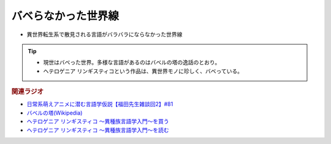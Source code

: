 バベらなかった世界線
==========================================================
.. glossary::
  バベらなかった世界線 : は

* 異世界転生系で散見される言語がバラバラにならなかった世界線

.. tip:: 
  * 現世はバベった世界。多様な言語があるのはバベルの塔の逸話のとおり。
  * ヘテロゲニア リンギスティコという作品は、異世界モノに珍しく、バベっている。

.. rubric:: 関連ラジオ
* `日常系萌えアニメに潜む言語学仮説【福田先生雑談回2】#81`_
* `バベルの塔(Wikipedia) <https://ja.wikipedia.org/wiki/バベルの塔>`_ 
* `ヘテロゲニア リンギスティコ ～異種族言語学入門～を買う <https://amzn.to/3pQh1i4>`_ 
* `ヘテロゲニア リンギスティコ ～異種族言語学入門～を読む <https://web-ace.jp/youngaceup/contents/1000086/>`_ 

.. _日常系萌えアニメに潜む言語学仮説【福田先生雑談回2】#81: https://www.youtube.com/watch?v=75HsFDb3HLI
